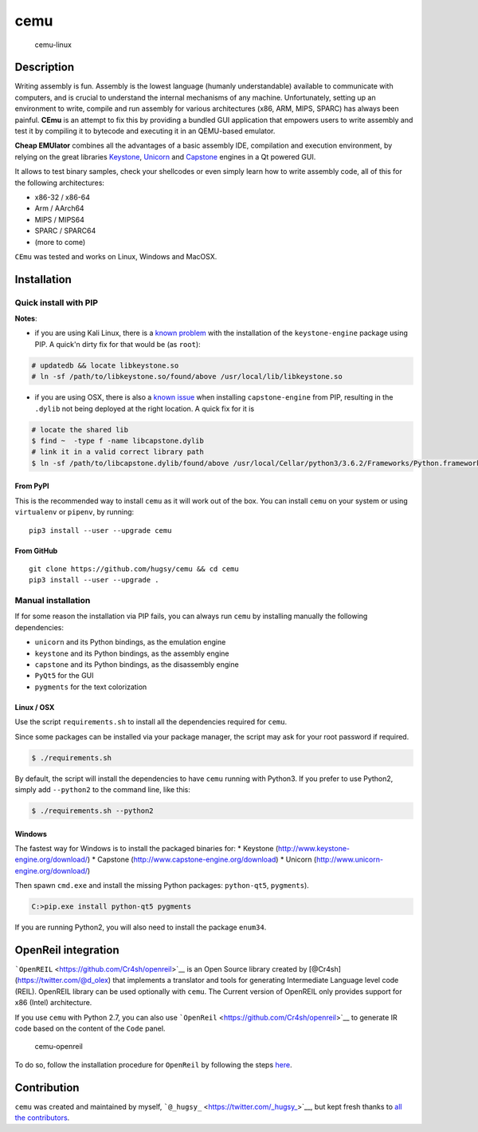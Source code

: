 cemu
====

.. figure:: https://i.imgur.com/1vep3WM.png
   :alt: cemu-linux

   cemu-linux

Description
-----------

Writing assembly is fun. Assembly is the lowest language (humanly
understandable) available to communicate with computers, and is crucial
to understand the internal mechanisms of any machine. Unfortunately,
setting up an environment to write, compile and run assembly for various
architectures (x86, ARM, MIPS, SPARC) has always been painful. **CEmu**
is an attempt to fix this by providing a bundled GUI application that
empowers users to write assembly and test it by compiling it to bytecode
and executing it in an QEMU-based emulator.

**Cheap EMUlator** combines all the advantages of a basic assembly IDE,
compilation and execution environment, by relying on the great libraries
`Keystone <https://github.com/keystone-engine/keystone>`__,
`Unicorn <https://github.com/unicorn-engine/unicorn/>`__ and
`Capstone <https://github.com/aquynh/capstone>`__ engines in a Qt
powered GUI.

It allows to test binary samples, check your shellcodes or even simply
learn how to write assembly code, all of this for the following
architectures:

-  x86-32 / x86-64
-  Arm / AArch64
-  MIPS / MIPS64
-  SPARC / SPARC64
-  (more to come)

``CEmu`` was tested and works on Linux, Windows and MacOSX.

Installation
------------

Quick install with PIP
~~~~~~~~~~~~~~~~~~~~~~

**Notes**:

-  if you are using Kali Linux, there is a `known
   problem <https://github.com/keystone-engine/keystone/issues/235>`__
   with the installation of the ``keystone-engine`` package using PIP. A
   quick'n dirty fix for that would be (as ``root``):

.. code:: bash

    # updatedb && locate libkeystone.so
    # ln -sf /path/to/libkeystone.so/found/above /usr/local/lib/libkeystone.so

-  if you are using OSX, there is also a `known
   issue <https://github.com/aquynh/capstone/issues/74>`__ when
   installing ``capstone-engine`` from PIP, resulting in the ``.dylib``
   not being deployed at the right location. A quick fix for it is

.. code:: bash

    # locate the shared lib
    $ find ~  -type f -name libcapstone.dylib
    # link it in a valid correct library path
    $ ln -sf /path/to/libcapstone.dylib/found/above /usr/local/Cellar/python3/3.6.2/Frameworks/Python.framework/Versions/3.6/lib/python3.6/site-packages/capstone/libcapstone.dylib

From PyPI
^^^^^^^^^

This is the recommended way to install ``cemu`` as it will work out of
the box. You can install ``cemu`` on your system or using ``virtualenv``
or ``pipenv``, by running:

::

    pip3 install --user --upgrade cemu

From GitHub
^^^^^^^^^^^

::

    git clone https://github.com/hugsy/cemu && cd cemu
    pip3 install --user --upgrade .

Manual installation
~~~~~~~~~~~~~~~~~~~

If for some reason the installation via PIP fails, you can always run
``cemu`` by installing manually the following dependencies:

-  ``unicorn`` and its Python bindings, as the emulation engine
-  ``keystone`` and its Python bindings, as the assembly engine
-  ``capstone`` and its Python bindings, as the disassembly engine
-  ``PyQt5`` for the GUI
-  ``pygments`` for the text colorization

Linux / OSX
^^^^^^^^^^^

Use the script ``requirements.sh`` to install all the dependencies
required for ``cemu``.

Since some packages can be installed via your package manager, the
script may ask for your root password if required.

.. code:: bash

    $ ./requirements.sh

By default, the script will install the dependencies to have ``cemu``
running with Python3. If you prefer to use Python2, simply add
``--python2`` to the command line, like this:

.. code:: bash

    $ ./requirements.sh --python2

Windows
^^^^^^^

The fastest way for Windows is to install the packaged binaries for: \*
Keystone (http://www.keystone-engine.org/download/) \* Capstone
(http://www.capstone-engine.org/download) \* Unicorn
(http://www.unicorn-engine.org/download/)

Then spawn ``cmd.exe`` and install the missing Python packages:
``python-qt5``, ``pygments``).

.. code:: bash

    C:>pip.exe install python-qt5 pygments

If you are running Python2, you will also need to install the package
``enum34``.

OpenReil integration
--------------------

```OpenREIL`` <https://github.com/Cr4sh/openreil>`__ is an Open Source
library created by [@Cr4sh](https://twitter.com/@d\_olex) that
implements a translator and tools for generating Intermediate Language
level code (REIL). OpenREIL library can be used optionally with
``cemu``. The Current version of OpenREIL only provides support for x86
(Intel) architecture.

If you use ``cemu`` with Python 2.7, you can also use
```OpenReil`` <https://github.com/Cr4sh/openreil>`__ to generate IR code
based on the content of the ``Code`` panel.

.. figure:: http://i.imgur.com/R1wXLpG.png
   :alt: cemu-openreil

   cemu-openreil

To do so, follow the installation procedure for ``OpenReil`` by
following the steps `here <https://github.com/Cr4sh/openreil#_2>`__.

Contribution
------------

``cemu`` was created and maintained by myself,
```@_hugsy_`` <https://twitter.com/_hugsy_>`__, but kept fresh thanks to
`all the
contributors <https://github.com/hugsy/cemu/graphs/contributors>`__.
